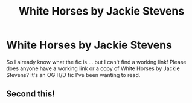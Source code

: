 #+TITLE: White Horses by Jackie Stevens

* White Horses by Jackie Stevens
:PROPERTIES:
:Author: samonyx
:Score: 2
:DateUnix: 1578705204.0
:DateShort: 2020-Jan-11
:FlairText: What's That Fic?
:END:
So I already know what the fic is.... but I can't find a working link! Please does anyone have a working link or a copy of White Horses by Jackie Stevens? It's an OG H/D fic I've been wanting to read.


** Second this!
:PROPERTIES:
:Author: selgalad
:Score: 1
:DateUnix: 1579529685.0
:DateShort: 2020-Jan-20
:END:
